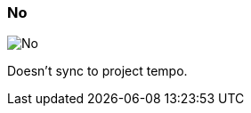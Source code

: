 [#inspector-matrix-recording-sync-to-project-tempo-no]
=== No

image:generated/screenshots/elements/inspector/matrix/recording-sync-to-project-tempo/no.png[No, role="related thumb right"]

Doesn't sync to project tempo.

